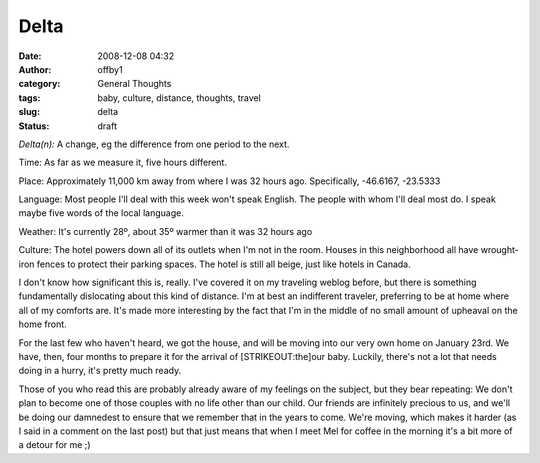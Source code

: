 Delta
#####
:date: 2008-12-08 04:32
:author: offby1
:category: General Thoughts
:tags: baby, culture, distance, thoughts, travel
:slug: delta
:status: draft

*Delta(n):* A change, eg the difference from one period to the next.

Time: As far as we measure it, five hours different.

Place: Approximately 11,000 km away from where I was 32 hours ago.
Specifically, -46.6167, -23.5333

Language: Most people I'll deal with this week won't speak English. The
people with whom I'll deal most do. I speak maybe five words of the
local language.

Weather: It's currently 28º, about 35º warmer than it was 32 hours ago

Culture: The hotel powers down all of its outlets when I'm not in the
room. Houses in this neighborhood all have wrought-iron fences to
protect their parking spaces. The hotel is still all beige, just like
hotels in Canada.

I don't know how significant this is, really. I've covered it on my
traveling weblog before, but there is something fundamentally
dislocating about this kind of distance. I'm at best an indifferent
traveler, preferring to be at home where all of my comforts are. It's
made more interesting by the fact that I'm in the middle of no small
amount of upheaval on the home front.

For the last few who haven't heard, we got the house, and will be moving
into our very own home on January 23rd. We have, then, four months to
prepare it for the arrival of [STRIKEOUT:the]\ our baby. Luckily,
there's not a lot that needs doing in a hurry, it's pretty much ready.

Those of you who read this are probably already aware of my feelings on
the subject, but they bear repeating: We don't plan to become one of
those couples with no life other than our child. Our friends are
infinitely precious to us, and we'll be doing our damnedest to ensure
that we remember that in the years to come. We're moving, which makes it
harder (as I said in a comment on the last post) but that just means
that when I meet Mel for coffee in the morning it's a bit more of a
detour for me ;)
